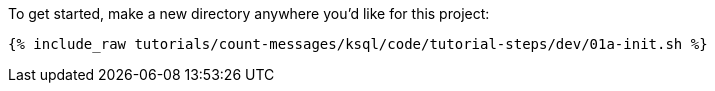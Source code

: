 To get started, make a new directory anywhere you'd like for this project:

+++++
<pre class="snippet"><code class="shell">{% include_raw tutorials/count-messages/ksql/code/tutorial-steps/dev/01a-init.sh %}</code></pre>
+++++
